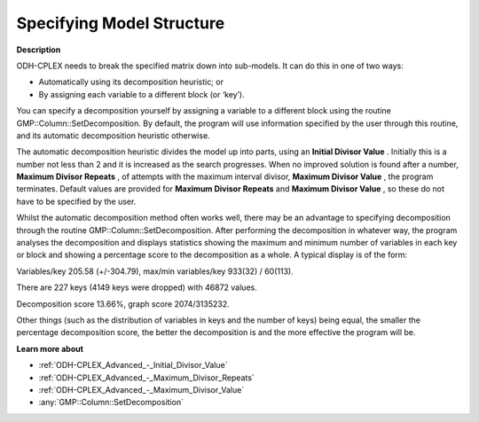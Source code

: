.. _ODH-CPLEX_-_Specifying_Model_Structure:


Specifying Model Structure
==========================

**Description** 

ODH-CPLEX needs to break the specified matrix down into sub-models. It can do this in one of two ways:




*   Automatically using its decomposition heuristic; or
*   By assigning each variable to a different block (or ‘key’).



You can specify a decomposition yourself by assigning a variable to a different block using the routine GMP::Column::SetDecomposition. By default, the program will use information specified by the user through this routine, and its automatic decomposition heuristic otherwise.



The automatic decomposition heuristic divides the model up into parts, using an **Initial Divisor Value** . Initially this is a number not less than 2 and it is increased as the search progresses. When no improved solution is found after a number, **Maximum Divisor Repeats** , of attempts with the maximum interval divisor, **Maximum Divisor Value** , the program terminates. Default values are provided for **Maximum Divisor Repeats**  and **Maximum Divisor Value** , so these do not have to be specified by the user.



Whilst the automatic decomposition method often works well, there may be an advantage to specifying decomposition through the routine GMP::Column::SetDecomposition. After performing the decomposition in whatever way, the program analyses the decomposition and displays statistics showing the maximum and minimum number of variables in each key or block and showing a percentage score to the decomposition as a whole. A typical display is of the form:



Variables/key 205.58 (+/-304.79), max/min variables/key 933(32) / 60(113).

There are 227 keys (4149 keys were dropped) with 46872 values.      

Decomposition score 13.66%, graph score 2074/3135232.           



Other things (such as the distribution of variables in keys and the number of keys) being equal, the smaller the percentage decomposition score, the better the decomposition is and the more effective the program will be.



**Learn more about** 

*	:ref:`ODH-CPLEX_Advanced_-_Initial_Divisor_Value`  
*	:ref:`ODH-CPLEX_Advanced_-_Maximum_Divisor_Repeats`  
*	:ref:`ODH-CPLEX_Advanced_-_Maximum_Divisor_Value`  
*	:any:`GMP::Column::SetDecomposition`
